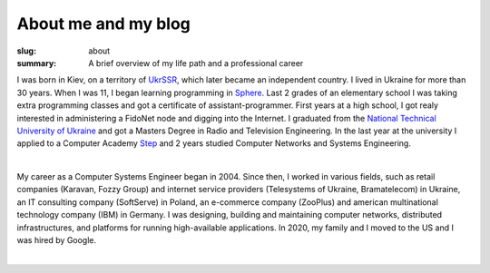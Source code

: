 About me and my blog
####################

:slug: about
:summary: A brief overview of my life path and a professional career

I was born in Kiev, on a territory of UkrSSR_, which later became an independent country. I lived in Ukraine for more than 30 years. When I was 11, I began learning programming in Sphere_. Last 2 grades of an elementary school I was taking extra programming classes and got a certificate of assistant-programmer. First years at a high school, I got realy interested in administering a FidoNet node and digging into the Internet. I graduated from the `National Technical University of Ukraine`_ and got a Masters Degree in Radio and Television Engineering. In the last year at the university I applied to a Computer Academy Step_ and 2 years studied Computer Networks and Systems Engineering.

|

My career as a Computer Systems Engineer began in 2004. Since then, I worked in various fields, such as retail companies (Karavan, Fozzy Group) and internet service providers (Telesystems of Ukraine, Bramatelecom) in Ukraine, an IT consulting company (SoftServe) in Poland, an e-commerce company (ZooPlus) and american multinational technology company (IBM) in Germany. I was designing, building and maintaining computer networks, distributed infrastructures, and platforms for running high-available applications. In 2020, my family and I moved to the US and I was hired by Google.

|

.. Links
.. _UkrSSR: https://en.wikipedia.org/wiki/Ukrainian_Soviet_Socialist_Republic
.. _Sphere: http://sfera.org.ua/
.. _`National Technical University of UKraine`: http://www.inter.kpi.ua/
.. _Step: https://itstep.org/en
